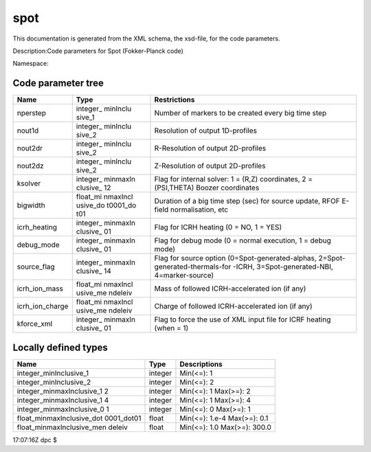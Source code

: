 .. _imp5_code_parameter_documentation_spot:

spot
====

This documentation is generated from the XML schema, the xsd-file, for
the code parameters.

Description:Code parameters for Spot (Fokker-Planck code)

Namespace:

Code parameter tree
-------------------

+---------------------------+----------+-------------------------------+
| Name                      | Type     | Restrictions                  |
+===========================+==========+===============================+
| nperstep                  | integer_ | Number of markers to be       |
|                           | minInclu | created every big time step   |
|                           | sive_1   |                               |
+---------------------------+----------+-------------------------------+
| nout1d                    | integer_ | Resolution of output          |
|                           | minInclu | 1D-profiles                   |
|                           | sive_2   |                               |
+---------------------------+----------+-------------------------------+
| nout2dr                   | integer_ | R-Resolution of output        |
|                           | minInclu | 2D-profiles                   |
|                           | sive_2   |                               |
+---------------------------+----------+-------------------------------+
| nout2dz                   | integer_ | Z-Resolution of output        |
|                           | minInclu | 2D-profiles                   |
|                           | sive_2   |                               |
+---------------------------+----------+-------------------------------+
| ksolver                   | integer_ | Flag for internal solver: 1 = |
|                           | minmaxIn | (R,Z) coordinates, 2 =        |
|                           | clusive_ | (PSI,THETA) Boozer            |
|                           | 12       | coordinates                   |
+---------------------------+----------+-------------------------------+
| bigwidth                  | float_mi | Duration of a big time step   |
|                           | nmaxIncl | (sec) for source update, RFOF |
|                           | usive_do | E-field normalisation, etc    |
|                           | t0001_do |                               |
|                           | t01      |                               |
+---------------------------+----------+-------------------------------+
| icrh_heating              | integer_ | Flag for ICRH heating (0 =    |
|                           | minmaxIn | NO, 1 = YES)                  |
|                           | clusive_ |                               |
|                           | 01       |                               |
+---------------------------+----------+-------------------------------+
| debug_mode                | integer_ | Flag for debug mode (0 =      |
|                           | minmaxIn | normal execution, 1 = debug   |
|                           | clusive_ | mode)                         |
|                           | 01       |                               |
+---------------------------+----------+-------------------------------+
| source_flag               | integer_ | Flag for source option        |
|                           | minmaxIn | (0=Spot-generated-alphas,     |
|                           | clusive_ | 2=Spot-generated-thermals-for |
|                           | 14       | -ICRH,                        |
|                           |          | 3=Spot-generated-NBI,         |
|                           |          | 4=marker-source)              |
+---------------------------+----------+-------------------------------+
| icrh_ion_mass             | float_mi | Mass of followed              |
|                           | nmaxIncl | ICRH-accelerated ion (if any) |
|                           | usive_me |                               |
|                           | ndeleiv  |                               |
+---------------------------+----------+-------------------------------+
| icrh_ion_charge           | float_mi | Charge of followed            |
|                           | nmaxIncl | ICRH-accelerated ion (if any) |
|                           | usive_me |                               |
|                           | ndeleiv  |                               |
+---------------------------+----------+-------------------------------+
| kforce_xml                | integer_ | Flag to force the use of XML  |
|                           | minmaxIn | input file for ICRF heating   |
|                           | clusive_ | (when = 1)                    |
|                           | 01       |                               |
+---------------------------+----------+-------------------------------+

Locally defined types
---------------------

+---------------------------+----------+-------------------------------+
| Name                      | Type     | Descriptions                  |
+===========================+==========+===============================+
| integer_minInclusive_1    | integer  | Min(<=): 1                    |
+---------------------------+----------+-------------------------------+
| integer_minInclusive_2    | integer  | Min(<=): 2                    |
+---------------------------+----------+-------------------------------+
| integer_minmaxInclusive_1 | integer  | Min(<=): 1 Max(>=): 2         |
| 2                         |          |                               |
+---------------------------+----------+-------------------------------+
| integer_minmaxInclusive_1 | integer  | Min(<=): 1 Max(>=): 4         |
| 4                         |          |                               |
+---------------------------+----------+-------------------------------+
| integer_minmaxInclusive_0 | integer  | Min(<=): 0 Max(>=): 1         |
| 1                         |          |                               |
+---------------------------+----------+-------------------------------+
| float_minmaxInclusive_dot | float    | Min(<=): 1.e-4 Max(>=): 0.1   |
| 0001_dot01                |          |                               |
+---------------------------+----------+-------------------------------+
| float_minmaxInclusive_men | float    | Min(<=): 1.0 Max(>=): 300.0   |
| deleiv                    |          |                               |
+---------------------------+----------+-------------------------------+

17:07:16Z dpc $
